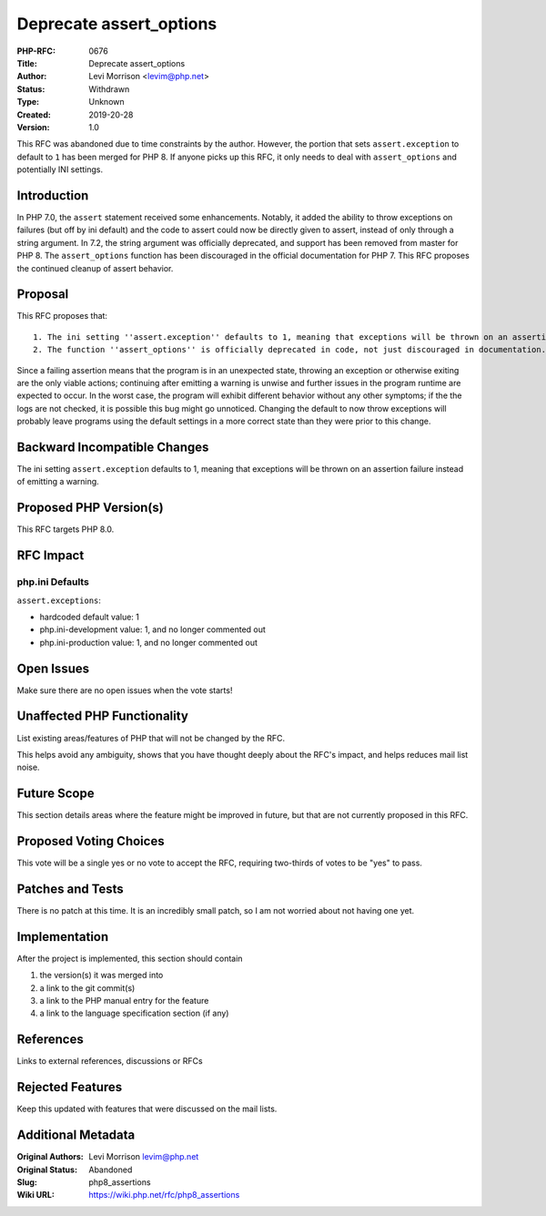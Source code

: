 Deprecate assert_options
========================

:PHP-RFC: 0676
:Title: Deprecate assert_options
:Author: Levi Morrison <levim@php.net>
:Status: Withdrawn
:Type: Unknown
:Created: 2019-20-28
:Version: 1.0

This RFC was abandoned due to time constraints by the author. However,
the portion that sets ``assert.exception`` to default to ``1`` has been
merged for PHP 8. If anyone picks up this RFC, it only needs to deal
with ``assert_options`` and potentially INI settings.

Introduction
------------

In PHP 7.0, the ``assert`` statement received some enhancements.
Notably, it added the ability to throw exceptions on failures (but off
by ini default) and the code to assert could now be directly given to
assert, instead of only through a string argument. In 7.2, the string
argument was officially deprecated, and support has been removed from
master for PHP 8. The ``assert_options`` function has been discouraged
in the official documentation for PHP 7. This RFC proposes the continued
cleanup of assert behavior.

Proposal
--------

This RFC proposes that:

::

   1. The ini setting ''assert.exception'' defaults to 1, meaning that exceptions will be thrown on an assertion failure instead of emitting a warning. 
   2. The function ''assert_options'' is officially deprecated in code, not just discouraged in documentation.

Since a failing assertion means that the program is in an unexpected
state, throwing an exception or otherwise exiting are the only viable
actions; continuing after emitting a warning is unwise and further
issues in the program runtime are expected to occur. In the worst case,
the program will exhibit different behavior without any other symptoms;
if the the logs are not checked, it is possible this bug might go
unnoticed. Changing the default to now throw exceptions will probably
leave programs using the default settings in a more correct state than
they were prior to this change.

Backward Incompatible Changes
-----------------------------

The ini setting ``assert.exception`` defaults to 1, meaning that
exceptions will be thrown on an assertion failure instead of emitting a
warning.

Proposed PHP Version(s)
-----------------------

This RFC targets PHP 8.0.

RFC Impact
----------

php.ini Defaults
~~~~~~~~~~~~~~~~

``assert.exceptions``:

-  hardcoded default value: 1
-  php.ini-development value: 1, and no longer commented out
-  php.ini-production value: 1, and no longer commented out

Open Issues
-----------

Make sure there are no open issues when the vote starts!

Unaffected PHP Functionality
----------------------------

List existing areas/features of PHP that will not be changed by the RFC.

This helps avoid any ambiguity, shows that you have thought deeply about
the RFC's impact, and helps reduces mail list noise.

Future Scope
------------

This section details areas where the feature might be improved in
future, but that are not currently proposed in this RFC.

Proposed Voting Choices
-----------------------

This vote will be a single yes or no vote to accept the RFC, requiring
two-thirds of votes to be "yes" to pass.

Patches and Tests
-----------------

There is no patch at this time. It is an incredibly small patch, so I am
not worried about not having one yet.

Implementation
--------------

After the project is implemented, this section should contain

#. the version(s) it was merged into
#. a link to the git commit(s)
#. a link to the PHP manual entry for the feature
#. a link to the language specification section (if any)

References
----------

Links to external references, discussions or RFCs

Rejected Features
-----------------

Keep this updated with features that were discussed on the mail lists.

Additional Metadata
-------------------

:Original Authors: Levi Morrison levim@php.net
:Original Status: Abandoned
:Slug: php8_assertions
:Wiki URL: https://wiki.php.net/rfc/php8_assertions
